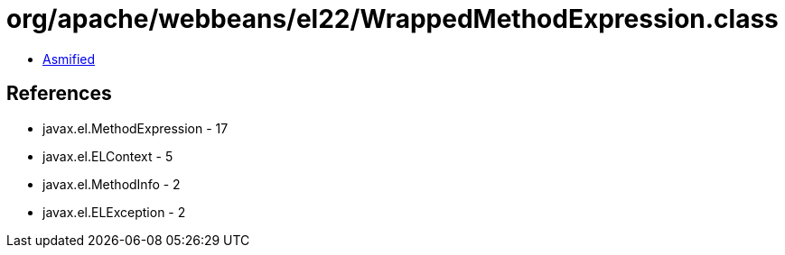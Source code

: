 = org/apache/webbeans/el22/WrappedMethodExpression.class

 - link:WrappedMethodExpression-asmified.java[Asmified]

== References

 - javax.el.MethodExpression - 17
 - javax.el.ELContext - 5
 - javax.el.MethodInfo - 2
 - javax.el.ELException - 2
